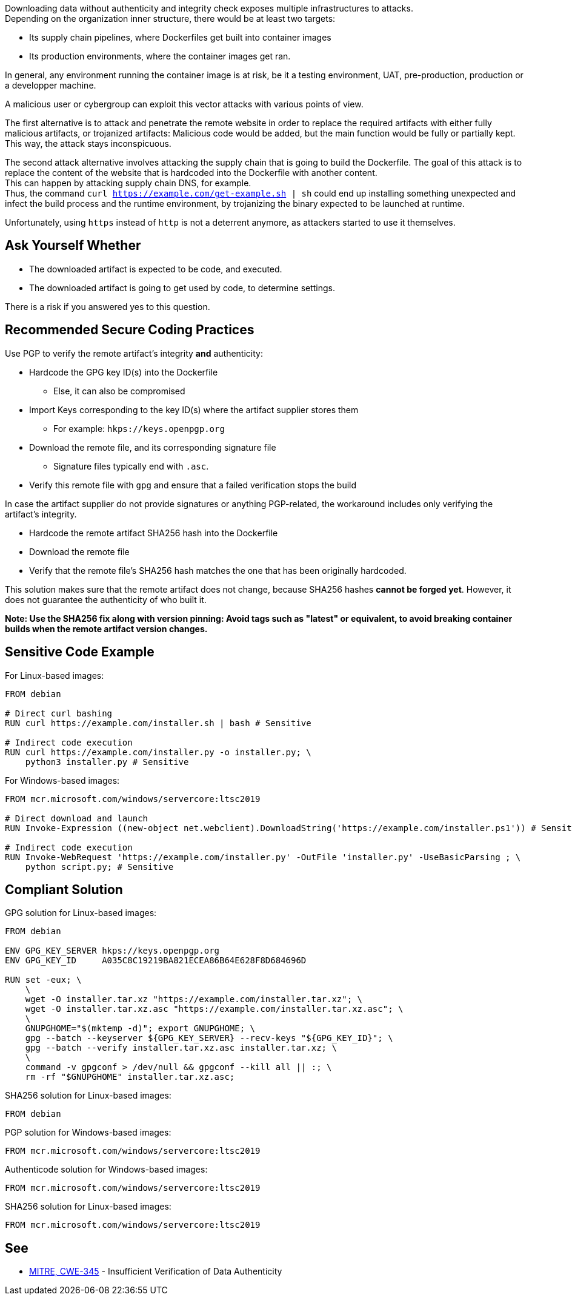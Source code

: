 Downloading data without authenticity and integrity check exposes multiple
infrastructures to attacks. +
Depending on the organization inner structure, there would be at least two
targets:

* Its supply chain pipelines, where Dockerfiles get built into container images
* Its production environments, where the container images get ran.

In general, any environment running the container image is at risk, be it a
testing environment, UAT, pre-production, production or a developper machine.

A malicious user or cybergroup can exploit this vector attacks with various points of view.

The first alternative is to attack and penetrate the remote website in order to
replace the required artifacts with either fully malicious artifacts, or
trojanized artifacts: Malicious code would be added, but the main function
would be fully or partially kept. +
This way, the attack stays inconspicuous.

The second attack alternative involves attacking the supply chain that is going
to build the Dockerfile. The goal of this attack is to replace the content of
the website that is hardcoded into the Dockerfile with another content. +
This can happen by attacking supply chain DNS, for example. +
Thus, the command `curl https://example.com/get-example.sh | sh` could end up
installing something unexpected and infect the build process and the runtime
environment, by trojanizing the binary expected to be launched at runtime.

Unfortunately, using `https` instead of `http` is not a deterrent anymore, as
attackers started to use it themselves.

== Ask Yourself Whether

* The downloaded artifact is expected to be code, and executed.
* The downloaded artifact is going to get used by code, to determine settings.

There is a risk if you answered yes to this question.

== Recommended Secure Coding Practices

Use PGP to verify the remote artifact's integrity **and** authenticity:

* Hardcode the GPG key ID(s) into the Dockerfile
** Else, it can also be compromised
* Import Keys corresponding to the key ID(s) where the artifact supplier stores them
** For example: `hkps://keys.openpgp.org`
* Download the remote file, and its corresponding signature file
** Signature files typically end with `.asc`.
* Verify this remote file with `gpg` and ensure that a failed verification stops the build

In case the artifact supplier do not provide signatures or anything PGP-related,
the workaround includes only verifying the artifact's integrity.

* Hardcode the remote artifact SHA256 hash into the Dockerfile
* Download the remote file
* Verify that the remote file's SHA256 hash matches the one that has been originally hardcoded.

This solution makes sure that the remote artifact does not change, because
SHA256 hashes **cannot be forged yet**. However, it does not guarantee the
authenticity of who built it.

*Note: Use the SHA256 fix along with version pinning: Avoid tags such as
"latest" or equivalent, to avoid breaking container builds when the remote
artifact version changes.*

== Sensitive Code Example

For Linux-based images:

[source,docker]
----
FROM debian

# Direct curl bashing
RUN curl https://example.com/installer.sh | bash # Sensitive

# Indirect code execution
RUN curl https://example.com/installer.py -o installer.py; \
    python3 installer.py # Sensitive
----

For Windows-based images:

[source,docker]
----
FROM mcr.microsoft.com/windows/servercore:ltsc2019

# Direct download and launch
RUN Invoke-Expression ((new-object net.webclient).DownloadString('https://example.com/installer.ps1')) # Sensitive

# Indirect code execution
RUN Invoke-WebRequest 'https://example.com/installer.py' -OutFile 'installer.py' -UseBasicParsing ; \
    python script.py; # Sensitive
----

== Compliant Solution

GPG solution for Linux-based images:

[source,docker]
----
FROM debian

ENV GPG_KEY_SERVER hkps://keys.openpgp.org
ENV GPG_KEY_ID     A035C8C19219BA821ECEA86B64E628F8D684696D

RUN set -eux; \
    \
    wget -O installer.tar.xz "https://example.com/installer.tar.xz"; \
    wget -O installer.tar.xz.asc "https://example.com/installer.tar.xz.asc"; \
    \
    GNUPGHOME="$(mktemp -d)"; export GNUPGHOME; \
    gpg --batch --keyserver ${GPG_KEY_SERVER} --recv-keys "${GPG_KEY_ID}"; \
    gpg --batch --verify installer.tar.xz.asc installer.tar.xz; \
    \
    command -v gpgconf > /dev/null && gpgconf --kill all || :; \
    rm -rf "$GNUPGHOME" installer.tar.xz.asc;

----

SHA256 solution for Linux-based images:
[source,docker]
----
FROM debian
----

PGP solution for Windows-based images:

[source,docker]
----
FROM mcr.microsoft.com/windows/servercore:ltsc2019
----

Authenticode solution for Windows-based images:
[source,docker]
----
FROM mcr.microsoft.com/windows/servercore:ltsc2019
----

SHA256 solution for Linux-based images:
[source,docker]

----
FROM mcr.microsoft.com/windows/servercore:ltsc2019
----

== See

* https://cwe.mitre.org/data/definitions/384.html[MITRE, CWE-345] -  Insufficient Verification of Data Authenticity

ifdef::env-github,rspecator-view[]

'''
== Implementation Specification
(visible only on this page)

=== Message

Set in https://sonarsource.atlassian.net/browse/SONARIAC-478[SONARIAC-478].

=== Highlighting

Set in https://sonarsource.atlassian.net/browse/SONARIAC-478[SONARIAC-478].

endif::env-github,rspecator-view[]

